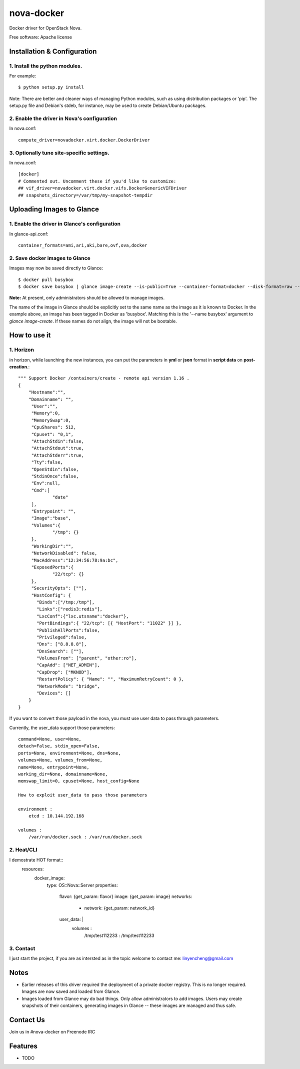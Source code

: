 ===============================
nova-docker
===============================

Docker driver for OpenStack Nova.

Free software: Apache license

----------------------------
Installation & Configuration
----------------------------

^^^^^^^^^^^^^^^^^^^^^^^^^^^^^^
1. Install the python modules.
^^^^^^^^^^^^^^^^^^^^^^^^^^^^^^

For example::

  $ python setup.py install

Note: There are better and cleaner ways of managing Python modules, such as using distribution packages or 'pip'. The setup.py file and Debian's stdeb, for instance, may be used to create Debian/Ubuntu packages.

^^^^^^^^^^^^^^^^^^^^^^^^^^^^^^^^^^^^^^^^^^^^
2. Enable the driver in Nova's configuration
^^^^^^^^^^^^^^^^^^^^^^^^^^^^^^^^^^^^^^^^^^^^

In nova.conf::

  compute_driver=novadocker.virt.docker.DockerDriver

^^^^^^^^^^^^^^^^^^^^^^^^^^^^^^^^^^^^^^^^^^
3. Optionally tune site-specific settings.
^^^^^^^^^^^^^^^^^^^^^^^^^^^^^^^^^^^^^^^^^^

In nova.conf::

  [docker]
  # Commented out. Uncomment these if you'd like to customize:
  ## vif_driver=novadocker.virt.docker.vifs.DockerGenericVIFDriver
  ## snapshots_directory=/var/tmp/my-snapshot-tempdir

--------------------------
Uploading Images to Glance
--------------------------

^^^^^^^^^^^^^^^^^^^^^^^^^^^^^^^^^^^^^^^^^^^^^^
1. Enable the driver in Glance's configuration
^^^^^^^^^^^^^^^^^^^^^^^^^^^^^^^^^^^^^^^^^^^^^^

In glance-api.conf::

  container_formats=ami,ari,aki,bare,ovf,ova,docker

^^^^^^^^^^^^^^^^^^^^^^^^^^^^^^^
2. Save docker images to Glance
^^^^^^^^^^^^^^^^^^^^^^^^^^^^^^^

Images may now be saved directly to Glance::

  $ docker pull busybox
  $ docker save busybox | glance image-create --is-public=True --container-format=docker --disk-format=raw --name busybox

**Note:** At present, only administrators should be allowed to manage images.

The name of the image in Glance should be explicitly set to the same name as the image as it is known to Docker. In the example above, an image has been tagged in Docker as 'busybox'. Matching this is the '--name busybox' argument to *glance image-create*. If these names do not align, the image will not be bootable.

-----
How to use it
-----

^^^^^^^^^^^^^^^^^^^^^^^^^^^^^^^
1. Horizon
^^^^^^^^^^^^^^^^^^^^^^^^^^^^^^^
in horizon, while launching the new instances, you can put the parameters in **yml** or **json** format
in **script data** on **post-creation**.::

  """ Support Docker /containers/create - remote api version 1.16 .
  {
      "Hostname":"",
      "Domainname": "",
       "User":"",
       "Memory":0,
       "MemorySwap":0,
       "CpuShares": 512,
       "Cpuset": "0,1",
       "AttachStdin":false,
       "AttachStdout":true,
       "AttachStderr":true,
       "Tty":false,
       "OpenStdin":false,
       "StdinOnce":false,
       "Env":null,
       "Cmd":[
               "date"
       ],
       "Entrypoint": "",
       "Image":"base",
       "Volumes":{
               "/tmp": {}
       },
       "WorkingDir":"",
       "NetworkDisabled": false,
       "MacAddress":"12:34:56:78:9a:bc",
       "ExposedPorts":{
               "22/tcp": {}
       },
       "SecurityOpts": [""],
       "HostConfig": {
         "Binds":["/tmp:/tmp"],
         "Links":["redis3:redis"],
         "LxcConf":{"lxc.utsname":"docker"},
         "PortBindings":{ "22/tcp": [{ "HostPort": "11022" }] },
         "PublishAllPorts":false,
         "Privileged":false,
         "Dns": ["8.8.8.8"],
         "DnsSearch": [""],
         "VolumesFrom": ["parent", "other:ro"],
         "CapAdd": ["NET_ADMIN"],
         "CapDrop": ["MKNOD"],
         "RestartPolicy": { "Name": "", "MaximumRetryCount": 0 },
         "NetworkMode": "bridge",
         "Devices": []
      }
  }


If you want to convert those payload in the nova, you must use user data
to pass through parameters.

Currently, the user_data support those parameters::

  command=None, user=None,
  detach=False, stdin_open=False,
  ports=None, environment=None, dns=None,
  volumes=None, volumes_from=None,
  name=None, entrypoint=None,
  working_dir=None, domainname=None,
  memswap_limit=0, cpuset=None, host_config=None

  How to exploit user_data to pass those parameters

  environment :
      etcd : 10.144.192.168

  volumes :
      /var/run/docker.sock : /var/run/docker.sock


^^^^^^^^^^^^^^^^^^^^^^^^^^^^^^^
2. Heat/CLI
^^^^^^^^^^^^^^^^^^^^^^^^^^^^^^^

I demostrate HOT format::
  resources:
    docker_image:
      type: OS::Nova::Server
      properties:
        flavor: {get_param: flavor}
        image: {get_param: image}
        networks:
          - network: {get_param: network_id}
        user_data: |
          volumes :
            /tmp/test112233 : /tmp/test112233

^^^^^^^^^^^^^^^^^^^^^^^^^^^^^^^
3. Contact 
^^^^^^^^^^^^^^^^^^^^^^^^^^^^^^^

I just start the project, if you are as intersted as in the topic 
welcome to contact me: linyencheng@gmail.com


-----
Notes
-----

* Earlier releases of this driver required the deployment of a private docker registry. This is no longer required. Images are now saved and loaded from Glance.
* Images loaded from Glance may do bad things. Only allow administrators to add images. Users may create snapshots of their containers, generating images in Glance -- these images are managed and thus safe.

----------
Contact Us
----------
Join us in #nova-docker on Freenode IRC

--------
Features
--------

* TODO
